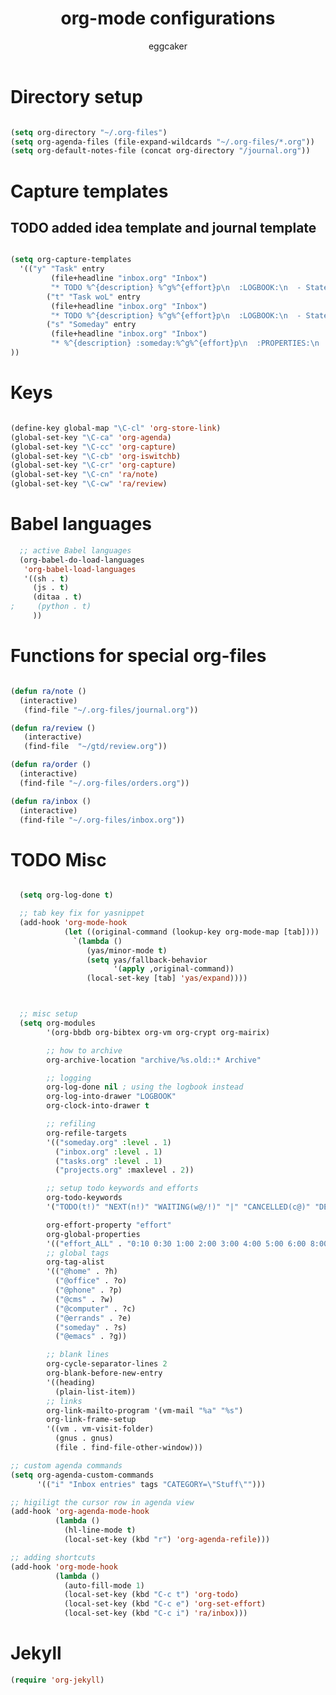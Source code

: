 #+TITLE: org-mode configurations
#+OPTIONS: toc:nil num:nil  ^:nil
#+AUTHOR: eggcaker
#+EMAIL: eggcaker@gmail.com

* Directory setup

#+BEGIN_SRC emacs-lisp

(setq org-directory "~/.org-files")
(setq org-agenda-files (file-expand-wildcards "~/.org-files/*.org"))
(setq org-default-notes-file (concat org-directory "/journal.org"))

#+end_src


* Capture templates
** TODO added idea template and journal template
#+BEGIN_SRC emacs-lisp
  
  (setq org-capture-templates 
    '(("y" "Task" entry
           (file+headline "inbox.org" "Inbox")
           "* TODO %^{description} %^g%^{effort}p\n  :LOGBOOK:\n  - State \"TODO\"       from \"\"           %U\n  :END:\n\n  %?%i \n  :%a:")
          ("t" "Task woL" entry
           (file+headline "inbox.org" "Inbox")
           "* TODO %^{description} %^g%^{effort}p\n  :LOGBOOK:\n  - State \"TODO\"       from \"\"           %U\n  :END:\n\n  %?%i \n")
          ("s" "Someday" entry
           (file+headline "inbox.org" "Inbox")
           "* %^{description} :someday:%^g%^{effort}p\n  :PROPERTIES:\n  :added:    %U\n  :END:\n\n  %?%i \n")
  ))
  
#+END_SRC


* Keys

#+BEGIN_SRC emacs-lisp

(define-key global-map "\C-cl" 'org-store-link)
(global-set-key "\C-ca" 'org-agenda)
(global-set-key "\C-cc" 'org-capture)
(global-set-key "\C-cb" 'org-iswitchb)
(global-set-key "\C-cr" 'org-capture)
(global-set-key "\C-cn" 'ra/note)
(global-set-key "\C-cw" 'ra/review)
#+END_SRC

* Babel languages 
#+BEGIN_SRC emacs-lisp
  ;; active Babel languages
  (org-babel-do-load-languages
   'org-babel-load-languages
   '((sh . t)
     (js . t)
     (ditaa . t)
;     (python . t) 
     ))
#+END_SRC


* Functions for special org-files
#+BEGIN_SRC emacs-lisp

(defun ra/note ()
  (interactive)
   (find-file "~/.org-files/journal.org"))

(defun ra/review ()
   (interactive)
   (find-file  "~/gtd/review.org"))

(defun ra/order ()
  (interactive)
  (find-file "~/.org-files/orders.org"))

(defun ra/inbox ()
  (interactive)
  (find-file "~/.org-files/inbox.org"))

#+END_SRC


* TODO Misc 
  :LOGBOOK:
  - State "TODO"       from ""           [2011-02-15 Tue 17:44]
  :END:

#+BEGIN_SRC emacs-lisp
  
  (setq org-log-done t)
  
  ;; tab key fix for yasnippet
  (add-hook 'org-mode-hook
            (let ((original-command (lookup-key org-mode-map [tab])))
              `(lambda ()
                 (yas/minor-mode t)
                 (setq yas/fallback-behavior
                       '(apply ,original-command))
                 (local-set-key [tab] 'yas/expand))))
  
  
  
  ;; misc setup
  (setq org-modules
        '(org-bbdb org-bibtex org-vm org-crypt org-mairix)
  
        ;; how to archive
        org-archive-location "archive/%s.old::* Archive"
        
        ;; logging
        org-log-done nil ; using the logbook instead
        org-log-into-drawer "LOGBOOK"
        org-clock-into-drawer t
  
        ;; refiling
        org-refile-targets
        '(("someday.org" :level . 1)
          ("inbox.org" :level . 1)
          ("tasks.org" :level . 1)
          ("projects.org" :maxlevel . 2))
  
        ;; setup todo keywords and efforts
        org-todo-keywords 
        '("TODO(t!)" "NEXT(n!)" "WAITING(w@/!)" "|" "CANCELLED(c@)" "DEFERRED(m@)" "DONE(d!)")
  
        org-effort-property "effort"
        org-global-properties 
        '(("effort_ALL" . "0:10 0:30 1:00 2:00 3:00 4:00 5:00 6:00 8:00"))
        ;; global tags
        org-tag-alist
        '(("@home" . ?h)
          ("@office" . ?o)
          ("@phone" . ?p)
          ("@cms" . ?w)
          ("@computer" . ?c)
          ("@errands" . ?e)
          ("someday" . ?s)
          ("@emacs" . ?g))
        
        ;; blank lines
        org-cycle-separator-lines 2
        org-blank-before-new-entry
        '((heading)
          (plain-list-item))
        ;; links
        org-link-mailto-program '(vm-mail "%a" "%s")
        org-link-frame-setup
        '((vm . vm-visit-folder)
          (gnus . gnus)
          (file . find-file-other-window)))
  
;; custom agenda commands
(setq org-agenda-custom-commands
      '(("i" "Inbox entries" tags "CATEGORY=\"Stuff\"")))

;; higiligt the cursor row in agenda view
(add-hook 'org-agenda-mode-hook 
          (lambda ()
            (hl-line-mode t)
            (local-set-key (kbd "r") 'org-agenda-refile)))

;; adding shortcuts
(add-hook 'org-mode-hook 
          (lambda () 
            (auto-fill-mode 1)
            (local-set-key (kbd "C-c t") 'org-todo)
            (local-set-key (kbd "C-c e") 'org-set-effort)
            (local-set-key (kbd "C-c i") 'ra/inbox)))

#+END_SRC

* Jekyll

#+BEGIN_SRC emacs-lisp
(require 'org-jekyll)

#+END_SRC


